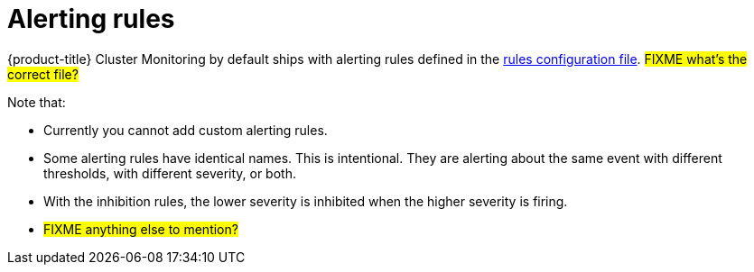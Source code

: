 // Module included in the following assemblies:
//
// * monitoring/configuring-monitoring-stack.adoc

[id='alerting-rules-{context}']
= Alerting rules

{product-title} Cluster Monitoring by default ships with alerting rules defined in the link:https://github.com/openshift/cluster-monitoring-operator/blob/master/assets/prometheus-k8s/rules.yaml[rules configuration file]. #FIXME what's the correct file?#

Note that:

* Currently you cannot add custom alerting rules.
* Some alerting rules have identical names. This is intentional. They are alerting about the same event with different thresholds, with different severity, or both.
* With the inhibition rules, the lower severity is inhibited when the higher severity is firing.
* #FIXME anything else to mention?#
